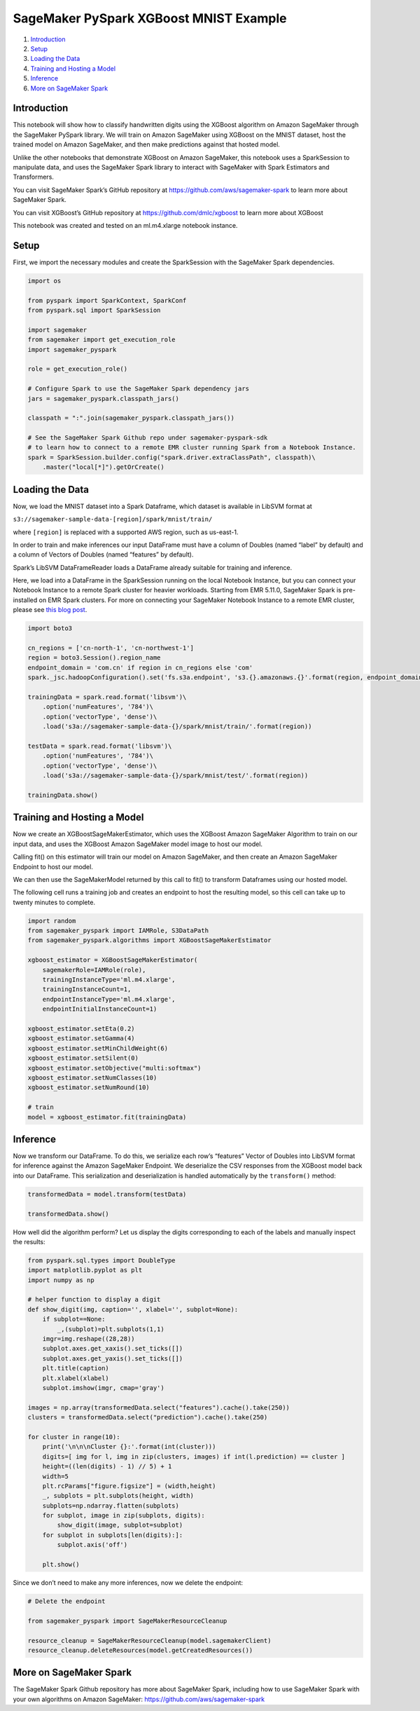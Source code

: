 SageMaker PySpark XGBoost MNIST Example
=======================================

1. `Introduction <#Introduction>`__
2. `Setup <#Setup>`__
3. `Loading the Data <#Loading-the-Data>`__
4. `Training and Hosting a Model <#Training-and-Hosting-a-Model>`__
5. `Inference <#Inference>`__
6. `More on SageMaker Spark <#More-on-SageMaker-Spark>`__

Introduction
------------

This notebook will show how to classify handwritten digits using the
XGBoost algorithm on Amazon SageMaker through the SageMaker PySpark
library. We will train on Amazon SageMaker using XGBoost on the MNIST
dataset, host the trained model on Amazon SageMaker, and then make
predictions against that hosted model.

Unlike the other notebooks that demonstrate XGBoost on Amazon SageMaker,
this notebook uses a SparkSession to manipulate data, and uses the
SageMaker Spark library to interact with SageMaker with Spark Estimators
and Transformers.

You can visit SageMaker Spark’s GitHub repository at
https://github.com/aws/sagemaker-spark to learn more about SageMaker
Spark.

You can visit XGBoost’s GitHub repository at
https://github.com/dmlc/xgboost to learn more about XGBoost

This notebook was created and tested on an ml.m4.xlarge notebook
instance.

Setup
-----

First, we import the necessary modules and create the SparkSession with
the SageMaker Spark dependencies.

.. code:: ipython3

    import os
    
    from pyspark import SparkContext, SparkConf
    from pyspark.sql import SparkSession
    
    import sagemaker
    from sagemaker import get_execution_role
    import sagemaker_pyspark
    
    role = get_execution_role()
    
    # Configure Spark to use the SageMaker Spark dependency jars
    jars = sagemaker_pyspark.classpath_jars()
    
    classpath = ":".join(sagemaker_pyspark.classpath_jars())
    
    # See the SageMaker Spark Github repo under sagemaker-pyspark-sdk
    # to learn how to connect to a remote EMR cluster running Spark from a Notebook Instance.
    spark = SparkSession.builder.config("spark.driver.extraClassPath", classpath)\
        .master("local[*]").getOrCreate()

Loading the Data
----------------

Now, we load the MNIST dataset into a Spark Dataframe, which dataset is
available in LibSVM format at

``s3://sagemaker-sample-data-[region]/spark/mnist/train/``

where ``[region]`` is replaced with a supported AWS region, such as
us-east-1.

In order to train and make inferences our input DataFrame must have a
column of Doubles (named “label” by default) and a column of Vectors of
Doubles (named “features” by default).

Spark’s LibSVM DataFrameReader loads a DataFrame already suitable for
training and inference.

Here, we load into a DataFrame in the SparkSession running on the local
Notebook Instance, but you can connect your Notebook Instance to a
remote Spark cluster for heavier workloads. Starting from EMR 5.11.0,
SageMaker Spark is pre-installed on EMR Spark clusters. For more on
connecting your SageMaker Notebook Instance to a remote EMR cluster,
please see `this blog
post <https://aws.amazon.com/blogs/machine-learning/build-amazon-sagemaker-notebooks-backed-by-spark-in-amazon-emr/>`__.

.. code:: ipython3

    import boto3
    
    cn_regions = ['cn-north-1', 'cn-northwest-1']
    region = boto3.Session().region_name
    endpoint_domain = 'com.cn' if region in cn_regions else 'com'
    spark._jsc.hadoopConfiguration().set('fs.s3a.endpoint', 's3.{}.amazonaws.{}'.format(region, endpoint_domain))
    
    trainingData = spark.read.format('libsvm')\
        .option('numFeatures', '784')\
        .option('vectorType', 'dense')\
        .load('s3a://sagemaker-sample-data-{}/spark/mnist/train/'.format(region))
    
    testData = spark.read.format('libsvm')\
        .option('numFeatures', '784')\
        .option('vectorType', 'dense')\
        .load('s3a://sagemaker-sample-data-{}/spark/mnist/test/'.format(region))
    
    trainingData.show()

Training and Hosting a Model
----------------------------

Now we create an XGBoostSageMakerEstimator, which uses the XGBoost
Amazon SageMaker Algorithm to train on our input data, and uses the
XGBoost Amazon SageMaker model image to host our model.

Calling fit() on this estimator will train our model on Amazon
SageMaker, and then create an Amazon SageMaker Endpoint to host our
model.

We can then use the SageMakerModel returned by this call to fit() to
transform Dataframes using our hosted model.

The following cell runs a training job and creates an endpoint to host
the resulting model, so this cell can take up to twenty minutes to
complete.

.. code:: ipython3

    import random
    from sagemaker_pyspark import IAMRole, S3DataPath
    from sagemaker_pyspark.algorithms import XGBoostSageMakerEstimator
    
    xgboost_estimator = XGBoostSageMakerEstimator(
        sagemakerRole=IAMRole(role),
        trainingInstanceType='ml.m4.xlarge',
        trainingInstanceCount=1,
        endpointInstanceType='ml.m4.xlarge',
        endpointInitialInstanceCount=1)
    
    xgboost_estimator.setEta(0.2)
    xgboost_estimator.setGamma(4)
    xgboost_estimator.setMinChildWeight(6)
    xgboost_estimator.setSilent(0)
    xgboost_estimator.setObjective("multi:softmax")
    xgboost_estimator.setNumClasses(10)
    xgboost_estimator.setNumRound(10)
    
    # train
    model = xgboost_estimator.fit(trainingData)

Inference
---------

Now we transform our DataFrame. To do this, we serialize each row’s
“features” Vector of Doubles into LibSVM format for inference against
the Amazon SageMaker Endpoint. We deserialize the CSV responses from the
XGBoost model back into our DataFrame. This serialization and
deserialization is handled automatically by the ``transform()`` method:

.. code:: ipython3

    transformedData = model.transform(testData)
    
    transformedData.show()

How well did the algorithm perform? Let us display the digits
corresponding to each of the labels and manually inspect the results:

.. code:: ipython3

    from pyspark.sql.types import DoubleType
    import matplotlib.pyplot as plt
    import numpy as np
    
    # helper function to display a digit
    def show_digit(img, caption='', xlabel='', subplot=None):
        if subplot==None:
            _,(subplot)=plt.subplots(1,1)
        imgr=img.reshape((28,28))
        subplot.axes.get_xaxis().set_ticks([])
        subplot.axes.get_yaxis().set_ticks([])
        plt.title(caption)
        plt.xlabel(xlabel)
        subplot.imshow(imgr, cmap='gray')
    
    images = np.array(transformedData.select("features").cache().take(250))
    clusters = transformedData.select("prediction").cache().take(250)
    
    for cluster in range(10):
        print('\n\n\nCluster {}:'.format(int(cluster)))
        digits=[ img for l, img in zip(clusters, images) if int(l.prediction) == cluster ]
        height=((len(digits) - 1) // 5) + 1
        width=5
        plt.rcParams["figure.figsize"] = (width,height)
        _, subplots = plt.subplots(height, width)
        subplots=np.ndarray.flatten(subplots)
        for subplot, image in zip(subplots, digits):
            show_digit(image, subplot=subplot)
        for subplot in subplots[len(digits):]:
            subplot.axis('off')
    
        plt.show()

Since we don’t need to make any more inferences, now we delete the
endpoint:

.. code:: ipython3

    # Delete the endpoint
    
    from sagemaker_pyspark import SageMakerResourceCleanup
    
    resource_cleanup = SageMakerResourceCleanup(model.sagemakerClient)
    resource_cleanup.deleteResources(model.getCreatedResources())

More on SageMaker Spark
-----------------------

The SageMaker Spark Github repository has more about SageMaker Spark,
including how to use SageMaker Spark with your own algorithms on Amazon
SageMaker: https://github.com/aws/sagemaker-spark
